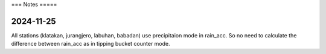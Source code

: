 ===
Notes
=====


2024-11-25
----------

All stations (klatakan, jurangjero, labuhan, babadan) use precipitaion mode in
rain_acc. So no need to calculate the difference between rain_acc as in tipping
bucket counter mode.

